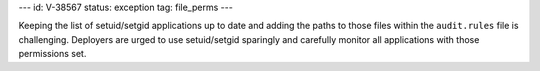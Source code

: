 ---
id: V-38567
status: exception
tag: file_perms
---

Keeping the list of setuid/setgid applications up to date and adding the paths
to those files within the ``audit.rules`` file is challenging. Deployers are
urged to use setuid/setgid sparingly and carefully monitor all applications
with those permissions set.
